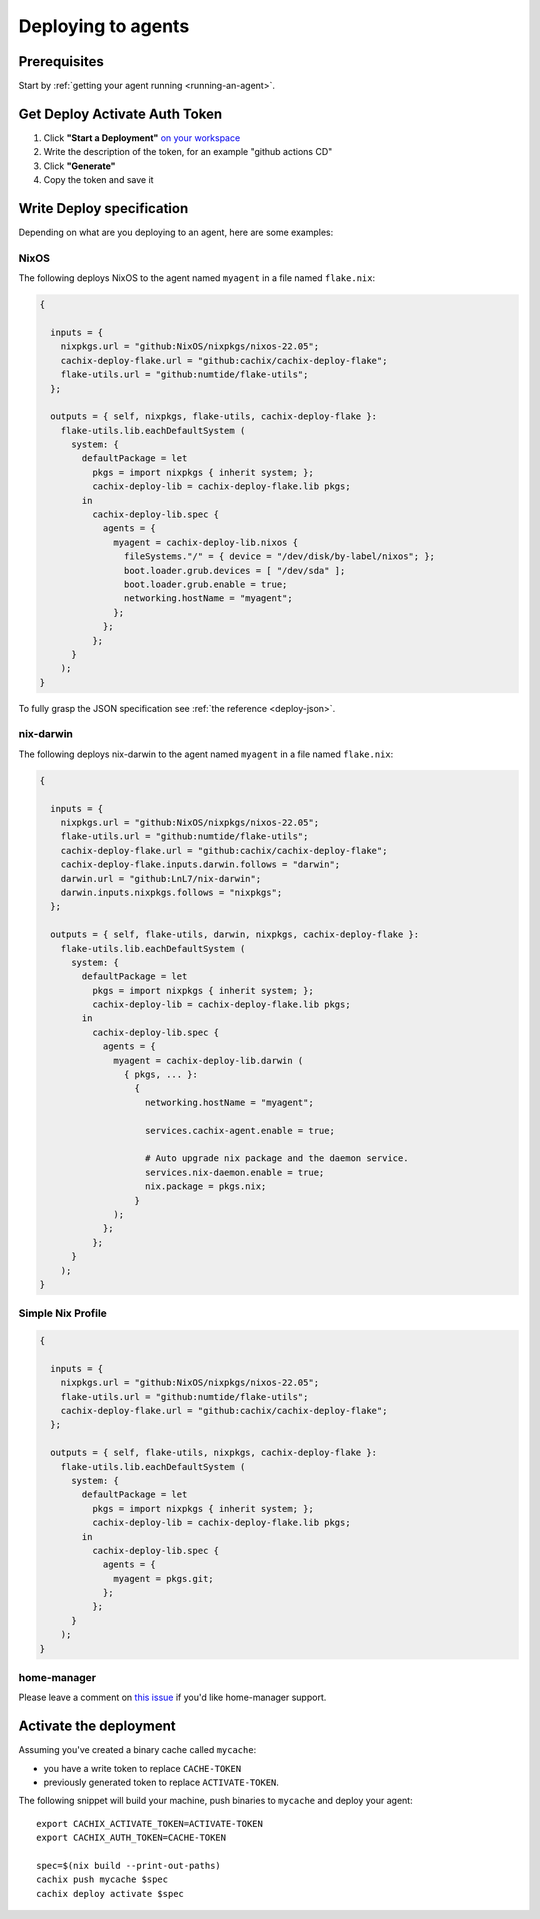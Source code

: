 .. _deploying-to-agents:

Deploying to agents
===================

Prerequisites
-------------

Start by :ref:`getting your agent running <running-an-agent>`.


Get Deploy Activate Auth Token
------------------------------


1. Click **"Start a Deployment"** `on your workspace <https://app.cachix.org/deploy/>`_ 
2. Write the description of the token, for an example "github actions CD"
3. Click **"Generate"**
4. Copy the token and save it


Write Deploy specification 
--------------------------

Depending on what are you deploying to an agent, here are some examples:

NixOS
*****

The following deploys NixOS to the agent named ``myagent`` in a file named ``flake.nix``:

.. code-block:: nix 

  {

    inputs = {
      nixpkgs.url = "github:NixOS/nixpkgs/nixos-22.05";
      cachix-deploy-flake.url = "github:cachix/cachix-deploy-flake";
      flake-utils.url = "github:numtide/flake-utils";
    };

    outputs = { self, nixpkgs, flake-utils, cachix-deploy-flake }:
      flake-utils.lib.eachDefaultSystem (
        system: {
          defaultPackage = let
            pkgs = import nixpkgs { inherit system; };
            cachix-deploy-lib = cachix-deploy-flake.lib pkgs;
          in
            cachix-deploy-lib.spec {
              agents = {
                myagent = cachix-deploy-lib.nixos {
                  fileSystems."/" = { device = "/dev/disk/by-label/nixos"; };
                  boot.loader.grub.devices = [ "/dev/sda" ];
                  boot.loader.grub.enable = true;
                  networking.hostName = "myagent";
                };
              };
            };
        }
      );
  }


To fully grasp the JSON specification see :ref:`the reference <deploy-json>`.


nix-darwin
**********

The following deploys nix-darwin to the agent named ``myagent`` in a file named ``flake.nix``:

.. code-block:: nix 

  {

    inputs = {
      nixpkgs.url = "github:NixOS/nixpkgs/nixos-22.05";
      flake-utils.url = "github:numtide/flake-utils";
      cachix-deploy-flake.url = "github:cachix/cachix-deploy-flake";
      cachix-deploy-flake.inputs.darwin.follows = "darwin";
      darwin.url = "github:LnL7/nix-darwin";
      darwin.inputs.nixpkgs.follows = "nixpkgs";
    };

    outputs = { self, flake-utils, darwin, nixpkgs, cachix-deploy-flake }:
      flake-utils.lib.eachDefaultSystem (
        system: {
          defaultPackage = let
            pkgs = import nixpkgs { inherit system; };
            cachix-deploy-lib = cachix-deploy-flake.lib pkgs;
          in
            cachix-deploy-lib.spec {
              agents = {
                myagent = cachix-deploy-lib.darwin (
                  { pkgs, ... }:
                    {
                      networking.hostName = "myagent";

                      services.cachix-agent.enable = true;

                      # Auto upgrade nix package and the daemon service.
                      services.nix-daemon.enable = true;
                      nix.package = pkgs.nix;
                    }
                );
              };
            };
        }
      );
  }


Simple Nix Profile
******************


.. code-block:: nix 

  {

    inputs = {
      nixpkgs.url = "github:NixOS/nixpkgs/nixos-22.05";
      flake-utils.url = "github:numtide/flake-utils";
      cachix-deploy-flake.url = "github:cachix/cachix-deploy-flake";
    };

    outputs = { self, flake-utils, nixpkgs, cachix-deploy-flake }:
      flake-utils.lib.eachDefaultSystem (
        system: {
          defaultPackage = let
            pkgs = import nixpkgs { inherit system; };
            cachix-deploy-lib = cachix-deploy-flake.lib pkgs;
          in
            cachix-deploy-lib.spec {
              agents = {
                myagent = pkgs.git;
              };
            };
        }
      );
  }


home-manager
************

Please leave a comment on `this issue <https://github.com/cachix/cachix/issues/422>`_
if you'd like home-manager support.


Activate the deployment 
-----------------------

Assuming you've created a binary cache called ``mycache``:

- you have a write token to replace ``CACHE-TOKEN`` 
- previously generated token to replace ``ACTIVATE-TOKEN``.

The following snippet will build your machine, push binaries to ``mycache``
and deploy your agent:

:: 
        
    export CACHIX_ACTIVATE_TOKEN=ACTIVATE-TOKEN
    export CACHIX_AUTH_TOKEN=CACHE-TOKEN

    spec=$(nix build --print-out-paths)
    cachix push mycache $spec
    cachix deploy activate $spec
